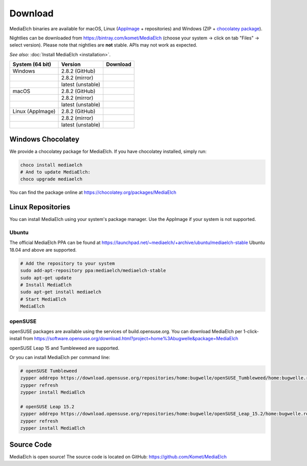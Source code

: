========
Download
========

MediaElch binaries are available for macOS, Linux (AppImage_ + repositories) and
Windows (ZIP + `chocolatey package`_).

Nightlies can be downloaded from https://bintray.com/komet/MediaElch (choose your system -> click on tab "Files" -> select version).
Please note that nightlies are **not** stable. APIs may not work as expected.

*See also:* :doc:`Install MediaElch <installation>`.

+-------------------+--------------------+-----------------------------------------------+
| System (64 bit)   | Version            | Download                                      |
+===================+====================+===============================================+
| Windows           | 2.8.2  (GitHub)    | |gh_pages_282|                                |
+-------------------+--------------------+-----------------------------------------------+
|                   | 2.8.2  (mirror)    | |bintray_282|                                 |
+-------------------+--------------------+-----------------------------------------------+
|                   | latest (unstable)  | |bintray|                                     |
+-------------------+--------------------+-----------------------------------------------+
| macOS             | 2.8.2  (GitHub)    | |gh_pages_282|                                |
+-------------------+--------------------+-----------------------------------------------+
|                   | 2.8.2  (mirror)    | |bintray_282|                                 |
+-------------------+--------------------+-----------------------------------------------+
|                   | latest (unstable)  | |bintray|                                     |
+-------------------+--------------------+-----------------------------------------------+
| Linux (AppImage)  | 2.8.2  (GitHub)    | |gh_pages_282|                                |
+-------------------+--------------------+-----------------------------------------------+
|                   | 2.8.2  (mirror)    | |bintray_282|                                 |
+-------------------+--------------------+-----------------------------------------------+
|                   | latest (unstable)  | |bintray|                                     |
+-------------------+--------------------+-----------------------------------------------+


Windows Chocolatey
==================

We provide a chocolatey package for MediaElch.
If you have chocolatey installed, simply run:

.. code-block:: powershell

    choco install mediaelch
    # And to update MediaElch:
    choco upgrade mediaelch

You can find the package online at https://chocolatey.org/packages/MediaElch


Linux Repositories
==================

You can install MediaElch using your system's package manager. Use the AppImage if your system
is not supported.

Ubuntu
------

The official MediaElch PPA can be found at https://launchpad.net/~mediaelch/+archive/ubuntu/mediaelch-stable
Ubuntu 18.04 and above are supported.

.. code-block:: sh

    # Add the repository to your system
    sudo add-apt-repository ppa:mediaelch/mediaelch-stable
    sudo apt-get update
    # Install MediaElch
    sudo apt-get install mediaelch
    # Start MediaElch
    MediaElch


openSUSE
--------

openSUSE packages are available using the services of build.opensuse.org.
You can download MediaElch per 1-click-install from
https://software.opensuse.org/download.html?project=home%3Abugwelle&package=MediaElch

openSUSE Leap 15 and Tumbleweed are supported.

Or you can install MediaElch per command line: 

.. code-block:: sh

    # openSUSE Tumbleweed
    zypper addrepo https://download.opensuse.org/repositories/home:bugwelle/openSUSE_Tumbleweed/home:bugwelle.repo
    zypper refresh
    zypper install MediaElch

    # openSUSE Leap 15.2
    zypper addrepo https://download.opensuse.org/repositories/home:bugwelle/openSUSE_Leap_15.2/home:bugwelle.repo
    zypper refresh
    zypper install MediaElch



.. _AppImage: https://appimage.org/

.. _chocolatey package: https://chocolatey.org/packages/MediaElch

.. |gh_pages_282| image:: https://img.shields.io/badge/version-v2.8.2-blue.svg
   :target: https://github.com/Komet/MediaElch/releases/tag/v2.8.2

.. |bintray_282| image:: https://api.bintray.com/packages/bugwelle/MediaElch/MediaElch-Releases/images/download.svg?version=v2.8.2
   :target: https://bintray.com/bugwelle/MediaElch/MediaElch-Releases/v2.8.2#files

.. |bintray| image:: https://api.bintray.com/packages/bugwelle/MediaElch/MediaElch-Nightly/images/download.svg
   :target: https://bintray.com/bugwelle/MediaElch/MediaElch-Nightly/_latestVersion


Source Code
===========
MediaElch is open source! The source code is located on GitHub: https://github.com/Komet/MediaElch

